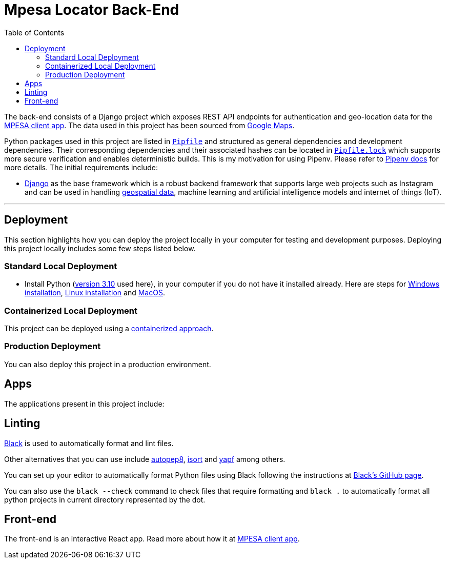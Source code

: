 :toc:
= Mpesa Locator Back-End

The back-end consists of a Django project which exposes REST API endpoints for authentication and geo-location data for the link:https://github.com/jkariscodes/mpesa-locator-client/[MPESA client app]. The data used in this project has been sourced from link:https://developers.google.com/maps/[Google Maps].

Python packages used in this project are listed in link:Pipfile[`Pipfile`] and structured as general dependencies and development dependencies. Their corresponding dependencies and their associated hashes can be located in link:Pipfile.lock[`Pipfile.lock`] which supports more secure verification and enables deterministic builds. This is my motivation for using Pipenv. Please refer to link:https://pipenv.pypa.io/[Pipenv docs] for more details. The initial requirements include:

* https://docs.djangoproject.com/en/4.2/[Django] as the base framework which is a robust backend framework that supports large web projects such as Instagram and can be used in handling link:https://docs.djangoproject.com/en/4.2/ref/contrib/gis/[geospatial data], machine learning and artificial intelligence models and internet of things (IoT).

'''

== Deployment

This section highlights how you can deploy the project locally in your computer for testing and development purposes. Deploying this project locally includes some few steps listed below.

=== Standard Local Deployment

* Install Python (link:https://www.python.org/downloads/release/python-31012/[version 3.10] used here), in your computer if you do not have it installed already. Here are steps for link:https://dev.to/jkariukidev/installing-python3-in-windows10-4d47[Windows installation], link:https://dev.to/jkariukidev/installing-python3-in-linux-37da[Linux installation] and link:https://docs.python-guide.org/starting/install3/osx/[MacOS].

=== Containerized Local Deployment

This project can be deployed using a link:https://www.ibm.com/topics/containerization[containerized approach].

=== Production Deployment

You can also deploy this project in a production environment.

== Apps

The applications present in this project include:

== Linting

link:https://github.com/psf/black[Black] is used to automatically format and lint
files.

Other alternatives that you can use include link:https://github.com/hhatto/autopep8[autopep8], link:https://pycqa.github.io/isort/[isort] and link:https://github.com/google/yapf[yapf] among others.



You can set up your editor to automatically format Python files using Black
following the instructions at link:https://github.com/psf/black#editor-integration[Black's GitHub
page].

You can also use the `black --check` command to check files that require formatting and `black .` to automatically format all python projects in current directory represented by the dot.

== Front-end

The front-end is an interactive React app. Read more about how it at link:https://github.com/jkariscodes/mpesa-locator-client/[MPESA client app].
